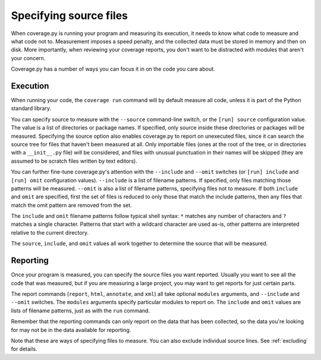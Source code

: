 .. _source:

=======================
Specifying source files
=======================

.. :history: 20100725T172000, new in 3.4


When coverage.py is running your program and measuring its execution, it needs
to know what code to measure and what code not to.  Measurement imposes a speed
penalty, and the collected data must be stored in memory and then on disk.
More importantly, when reviewing your coverage reports, you don't want to be
distracted with modules that aren't your concern.

Coverage.py has a number of ways you can focus it in on the code you care
about.


.. _source_execution:

Execution
---------

When running your code, the ``coverage run`` command will by default measure
all code, unless it is part of the Python standard library.

You can specify source to measure with the ``--source`` command-line switch, or
the ``[run] source`` configuration value.  The value is a list of directories
or package names.  If specified, only source inside these directories or
packages will be measured.  Specifying the source option also enables
coverage.py to report on unexecuted files, since it can search the source tree
for files that haven't been measured at all.  Only importable files (ones at
the root of the tree, or in directories with a ``__init__.py`` file) will be
considered, and files with unusual punctuation in their names will be skipped
(they are assumed to be scratch files written by text editors).

You can further fine-tune coverage.py's attention with the ``--include`` and
``--omit`` switches (or ``[run] include`` and ``[run] omit`` configuration
values). ``--include`` is a list of filename patterns. If specified, only files
matching those patterns will be measured. ``--omit`` is also a list of filename
patterns, specifying files not to measure.  If both ``include`` and ``omit``
are specified, first the set of files is reduced to only those that match the
include patterns, then any files that match the omit pattern are removed from
the set.

The ``include`` and ``omit`` filename patterns follow typical shell syntax:
``*`` matches any number of characters and ``?`` matches a single character.
Patterns that start with a wildcard character are used as-is, other patterns
are interpreted relative to the current directory.

The ``source``, ``include``, and ``omit`` values all work together to determine
the source that will be measured.


.. _source_reporting:

Reporting
---------

Once your program is measured, you can specify the source files you want
reported.  Usually you want to see all the code that was measured, but if you
are measuring a large project, you may want to get reports for just certain
parts.

The report commands (``report``, ``html``, ``annotate``, and ``xml``) all take
optional ``modules`` arguments, and ``--include`` and ``--omit`` switches. The
``modules`` arguments specify particular modules to report on.  The ``include``
and ``omit`` values are lists of filename patterns, just as with the ``run``
command.

Remember that the reporting commands can only report on the data that has been
collected, so the data you're looking for may not be in the data available for
reporting.

Note that these are ways of specifying files to measure.  You can also exclude
individual source lines.  See :ref:`excluding` for details.
